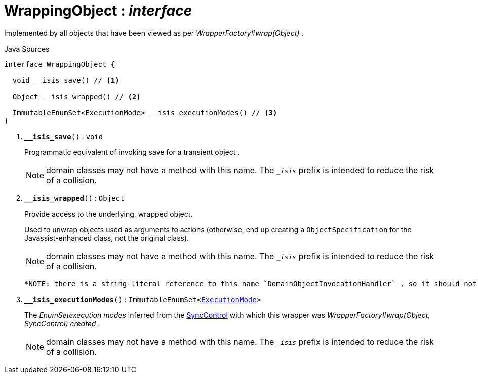 = WrappingObject : _interface_
:Notice: Licensed to the Apache Software Foundation (ASF) under one or more contributor license agreements. See the NOTICE file distributed with this work for additional information regarding copyright ownership. The ASF licenses this file to you under the Apache License, Version 2.0 (the "License"); you may not use this file except in compliance with the License. You may obtain a copy of the License at. http://www.apache.org/licenses/LICENSE-2.0 . Unless required by applicable law or agreed to in writing, software distributed under the License is distributed on an "AS IS" BASIS, WITHOUT WARRANTIES OR  CONDITIONS OF ANY KIND, either express or implied. See the License for the specific language governing permissions and limitations under the License.

Implemented by all objects that have been viewed as per _WrapperFactory#wrap(Object)_ .

.Java Sources
[source,java]
----
interface WrappingObject {

  void __isis_save() // <.>

  Object __isis_wrapped() // <.>

  ImmutableEnumSet<ExecutionMode> __isis_executionModes() // <.>
}
----

<.> `[teal]#*__isis_save*#()` : `void`
+
--
Programmatic equivalent of invoking save for a transient object .

NOTE: domain classes may not have a method with this name. The `__isis_` prefix is intended to reduce the risk of a collision.
--
<.> `[teal]#*__isis_wrapped*#()` : `Object`
+
--
Provide access to the underlying, wrapped object.

Used to unwrap objects used as arguments to actions (otherwise, end up creating a `ObjectSpecification` for the Javassist-enhanced class, not the original class).

NOTE: domain classes may not have a method with this name. The `__isis_` prefix is intended to reduce the risk of a collision.

 *NOTE: there is a string-literal reference to this name `DomainObjectInvocationHandler` , so it should not be changed.* .
--
<.> `[teal]#*__isis_executionModes*#()` : `ImmutableEnumSet<xref:system:generated:index/applib/services/wrapper/control/ExecutionMode.adoc.adoc[ExecutionMode]>`
+
--
The _EnumSetexecution modes_ inferred from the xref:system:generated:index/applib/services/wrapper/control/SyncControl.adoc.adoc[SyncControl] with which this wrapper was _WrapperFactory#wrap(Object, SyncControl) created_ .

NOTE: domain classes may not have a method with this name. The `__isis_` prefix is intended to reduce the risk of a collision.
--

